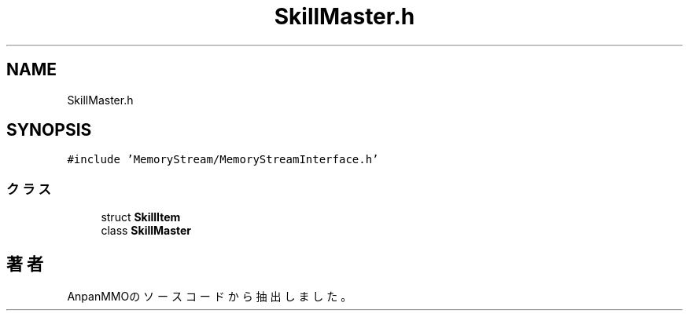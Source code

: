 .TH "SkillMaster.h" 3 "2018年12月20日(木)" "AnpanMMO" \" -*- nroff -*-
.ad l
.nh
.SH NAME
SkillMaster.h
.SH SYNOPSIS
.br
.PP
\fC#include 'MemoryStream/MemoryStreamInterface\&.h'\fP
.br

.SS "クラス"

.in +1c
.ti -1c
.RI "struct \fBSkillItem\fP"
.br
.ti -1c
.RI "class \fBSkillMaster\fP"
.br
.in -1c
.SH "著者"
.PP 
 AnpanMMOのソースコードから抽出しました。
